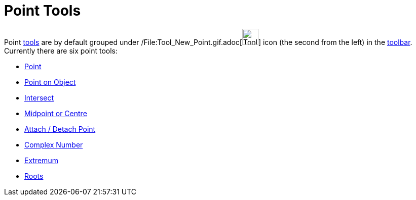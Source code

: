 = Point Tools

Point xref:/Tools.adoc[tools] are by default grouped under /File:Tool_New_Point.gif.adoc[image:Tool_New_Point.gif[Tool
New Point.gif,width=32,height=32]] icon (the second from the left) in the xref:/Toolbar.adoc[toolbar]. Currently there
are six point tools:

* xref:/tools/Point_Tool.adoc[Point]
* xref:/tools/Point_on_Object_Tool.adoc[Point on Object]
* xref:/tools/Intersect_Tool.adoc[Intersect]
* xref:/tools/Midpoint_or_Centre_Tool.adoc[Midpoint or Centre]
* xref:/tools/Attach_/_Detach_Point_Tool.adoc[Attach / Detach Point]
* xref:/tools/Complex_Number_Tool.adoc[Complex Number]
* xref:/tools/Extremum_Tool.adoc[Extremum]
* xref:/tools/Roots_Tool.adoc[Roots]
